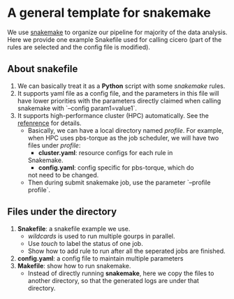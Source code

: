 * A general template for snakemake
We use [[https://github.com/snakemake/snakemake][snakemake]] to organize our pipeline for majority of the data
analysis. Here we provide one example Snakefile used for calling
cicero (part of the rules are selected and the config file is
modified).

** About snakefile
   1. We can basically treat it as a *Python* script with some
      /snakemake/ rules.
   2. It supports yaml file as a config file, and the parameters in
      this file will have lower priorities with the parameters
      directly claimed when calling snakemake with `--config
      param1=value1`. 
   3. It supports high-performance cluster (HPC) automatically. See
      the [[https://github.com/snakemake-profiles/doc][refenrence]] for details.
      - Basically, we can have a local directory named /profile/. For
        example, when HPC uses pbs-torque as the job scheduler, we
        will have two files under /profile/:
        - *cluster.yaml*: resource configs for each rule in
        Snakemake.
        - *config.yaml*: config specific for pbs-torque, which do
        not need to be changed.
      - Then during submit snakemake job, use the parameter `--profile
        profile`.
        
** Files under the directory
  1. *Snakefile*: a snakefile example we use.
     - /wildcards/ is used to run multiple gourps in parallel.
     - Use /touch/ to label the status of one job.
     - Show how to add rule to run after all the seperated jobs are
       finished.
  2. *config.yaml*: a config file to maintain multiple parameters
  3. *Makefile*: show how to run snakemake.
     - Instead of directly running *snakemake*, here we copy the files
       to another directory, so that the generated logs are under that
       directory. 


